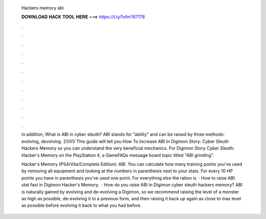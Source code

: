   Hackers memory abi
  
  
  
  𝐃𝐎𝐖𝐍𝐋𝐎𝐀𝐃 𝐇𝐀𝐂𝐊 𝐓𝐎𝐎𝐋 𝐇𝐄𝐑𝐄 ===> https://t.ly/1vfm?67178
  
  
  
  .
  
  
  
  .
  
  
  
  .
  
  
  
  .
  
  
  
  .
  
  
  
  .
  
  
  
  .
  
  
  
  .
  
  
  
  .
  
  
  
  .
  
  
  
  .
  
  
  
  .
  
  in addition, What is ABI in cyber sleuth? ABI stands for “ability” and can be raised by three methods: evolving, devolving. 21/01/ This guide will tell you How To Increase ABI In Digimon Story: Cyber Sleuth Hackers Memory so you can understand the very beneficial mechanics. For Digimon Story Cyber Sleuth: Hacker's Memory on the PlayStation 4, a GameFAQs message board topic titled "ABI grinding".
  
  Hacker's Memory (PS4/Vita/Complete Edition): ABI. You can calculate how many training points you've used by removing all equipment and looking at the numbers in parenthesis next to your stats. For every 10 HP points you have in parenthesis you've used one point. For everything else the ration is   · How to raise ABI stat fast in Digimon Hacker's Memory.  · How do you raise ABI in Digimon cyber sleuth hackers memory? ABI is naturally gained by evolving and de-evolving a Digimon, so we recommend raising the level of a monster as high as possible, de-evolving it to a previous form, and then raising it back up again as close to max level as possible before evolving it back to what you had before.
